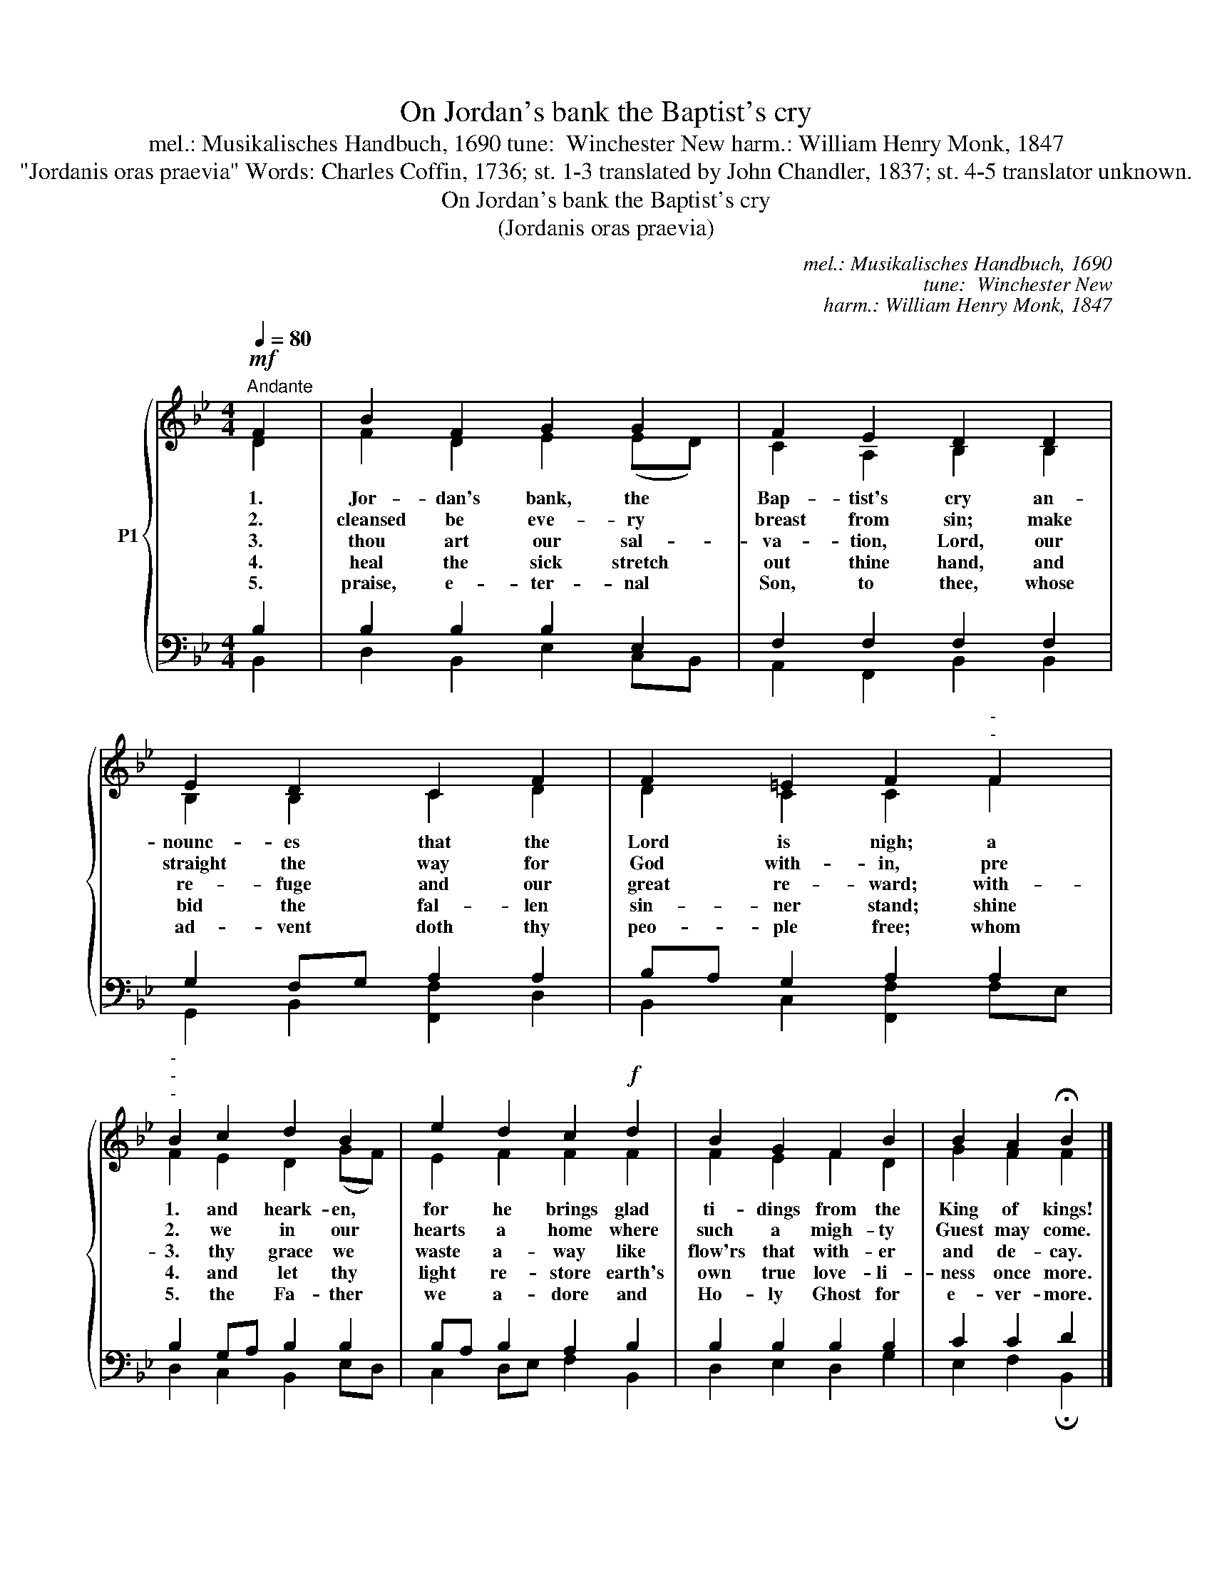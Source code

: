 X:1
T:On Jordan's bank the Baptist's cry
T:mel.: Musikalisches Handbuch, 1690 tune:  Winchester New harm.: William Henry Monk, 1847
T:"Jordanis oras praevia" Words: Charles Coffin, 1736; st. 1-3 translated by John Chandler, 1837; st. 4-5 translator unknown.  
T:On Jordan's bank the Baptist's cry 
T:(Jordanis oras praevia)
C:mel.: Musikalisches Handbuch, 1690
C:tune:  Winchester New
C:harm.: William Henry Monk, 1847
Z:"Jordanis oras praevia"
Z:Words: Charles Coffin, 1736;
Z:st. 1-3 translated by John Chandler, 1837;
Z:st. 4-5 translator unknown.
%%score { ( 1 2 ) | ( 3 4 ) }
L:1/8
Q:1/4=80
M:4/4
K:Bb
V:1 treble nm="P1"
V:2 treble 
V:3 bass 
V:4 bass 
V:1
!mf!"^Andante" F2 | B2 F2 G2 G2 | F2 E2 D2 D2 | E2 D2 C2 F2 | F2 =E2 F2"^-""^-" F2 | %5
w: 1.|Jor- dan's bank, the|Bap- tist's cry an-|nounc- es that the|Lord is nigh; a|
w: 2.|cleansed be eve- ry|breast from sin; make|straight the way for|God with- in, pre|
w: 3.|thou art our sal-|va- tion, Lord, our|re- fuge and our|great re- ward; with-|
w: 4.|heal the sick stretch|out thine hand, and|bid the fal- len|sin- ner stand; shine|
w: 5.|praise, e- ter- nal|Son, to thee, whose|ad- vent doth thy|peo- ple free; whom|
"^-""^-""^-" B2 c2 d2 B2 | e2 d2 c2!f! d2 | B2 G2 F2 B2 | B2 A2 !fermata!B2 |] %9
w: 1. and heark- en,|for he brings glad|ti- dings from the|King of kings!|
w: 2. we in our|hearts a home where|such a migh- ty|Guest may come.|
w: 3. thy grace we|waste a- way like|flow'rs that with- er|and de- cay.|
w: 4. and let thy|light re- store earth's|own true love- li-|ness once more.|
w: 5. the Fa- ther|we a- dore and|Ho- ly Ghost for|e- ver- more.|
V:2
 D2 | F2 D2 E2 (ED) | C2 A,2 B,2 B,2 | B,2 B,2 C2 D2 | D2 C2 C2 F2 | F2 E2 D2 (GF) | E2 F2 F2 F2 | %7
 F2 E2 F2 D2 | G2 F2 F2 |] %9
V:3
 B,2 | B,2 B,2 B,2 E,2 | F,2 F,2 F,2 F,2 | G,2 F,G, A,2 A,2 | B,A, G,2 A,2 A,2 | B,2 G,A, B,2 B,2 | %6
 B,A, B,2 A,2 B,2 | B,2 B,2 B,2 B,2 | C2 C2 D2 |] %9
V:4
 B,,2 | D,2 B,,2 E,2 C,B,, | A,,2 F,,2 B,,2 B,,2 | G,,2 B,,2 [F,,F,]2 D,2 | %4
 B,,2 C,2 [F,,F,]2 F,E, | D,2 C,2 B,,2 E,D, | C,2 D,E, F,2 B,,2 | D,2 E,2 D,2 G,2 | %8
 E,2 F,2 !fermata!B,,2 |] %9

